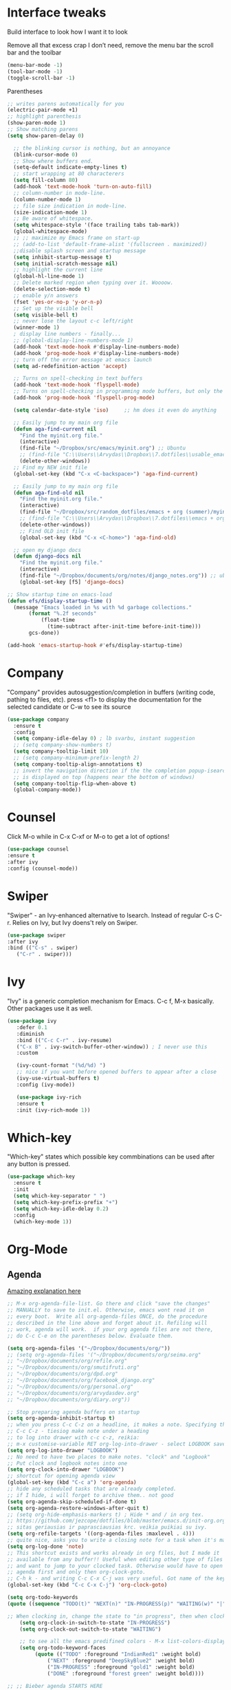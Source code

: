 * Interface tweaks
Build interface to look how I want it to look

Remove all that excess crap I don’t need, remove the menu bar the
scroll bar and the toolbar
#+BEGIN_SRC emacs-lisp
(menu-bar-mode -1)
(tool-bar-mode -1)
(toggle-scroll-bar -1)
#+END_SRC
Parentheses
#+BEGIN_SRC emacs-lisp
;; writes parens automatically for you
(electric-pair-mode +1)
;; highlight parenthesis
(show-paren-mode 1)
;; Show matching parens
(setq show-paren-delay 0)
#+END_SRC

#+BEGIN_SRC emacs-lisp
    ;; the blinking cursor is nothing, but an annoyance
    (blink-cursor-mode 0)
    ;; Show where buffers end.
    (setq-default indicate-empty-lines t)
    ;; start wrapping at 80 characterers
    (setq fill-column 80)
    (add-hook 'text-mode-hook 'turn-on-auto-fill)
    ;; column-number in mode-line.
    (column-number-mode 1)
    ;; file size indication in mode-line.
    (size-indication-mode 1)
    ;; Be aware of whitespace.
    (setq whitespace-style '(face trailing tabs tab-mark))
    (global-whitespace-mode)
    ;; ;; maximize my Emacs frame on start-up
    ;; (add-to-list 'default-frame-alist '(fullscreen . maximized))
    ;;disable splash screen and startup message
    (setq inhibit-startup-message t)
    (setq initial-scratch-message nil)
    ;; highlight the current line
    (global-hl-line-mode 1)
    ;; Delete marked region when typing over it. Woooow.
    (delete-selection-mode t)
    ;; enable y/n answers
    (fset 'yes-or-no-p 'y-or-n-p)
    ;; Set up the visible bell
    (setq visible-bell t)
    ;; never lose the layout c-c left/right
    (winner-mode 1)
    ; display line numbers - finally...
    ;; (global-display-line-numbers-mode 1)
    (add-hook 'text-mode-hook #'display-line-numbers-mode)
    (add-hook 'prog-mode-hook #'display-line-numbers-mode)
    ;; turn off the error message at emacs launch
    (setq ad-redefinition-action 'accept)

    ;; Turns on spell-checking in text buffers
    (add-hook 'text-mode-hook 'flyspell-mode)
    ;; Turns on spell-checking in programming mode buffers, but only the COMMENTS
    (add-hook 'prog-mode-hook 'flyspell-prog-mode)

    (setq calendar-date-style 'iso) 	;; hm does it even do anything

    ;; Easily jump to my main org file
    (defun aga-find-current nil
      "Find the myinit.org file."
      (interactive)
      (find-file "~/Dropbox/src/emacs/myinit.org") ;; Ubuntu
      ;; (find-file "C:\\Users\\Arvydas\\Dropbox\\7.dotfiles\\usable_emacs\\myinit.org") ;; windows
      (delete-other-windows))
    ;; Find my NEW init file
    (global-set-key (kbd "C-x <C-backspace>") 'aga-find-current)

    ;; Easily jump to my main org file
    (defun aga-find-old nil
      "Find the myinit.org file."
      (interactive)
      (find-file "~/Dropbox/src/random_dotfiles/emacs + org (summer)/myinit.org") ;; ubuntu
      ;; (find-file "C:\\Users\\Arvydas\\Dropbox\\7.dotfiles\\emacs + org (summer)\\myinit.org") ;; windows
      (delete-other-windows))
      ;; Find OLD init file
      (global-set-key (kbd "C-x <C-home>") 'aga-find-old)

    ;; open my django docs
    (defun django-docs nil
      "Find the myinit.org file."
      (interactive)
      (find-file "~/Dropbox/documents/org/notes/django_notes.org")) ;; ubuntu
      (global-set-key [f5] 'django-docs)

  ;; Show startup time on emacs-load
  (defun efs/display-startup-time ()
    (message "Emacs loaded in %s with %d garbage collections."
	     (format "%.2f seconds"
		     (float-time
		       (time-subtract after-init-time before-init-time)))
	     gcs-done))

  (add-hook 'emacs-startup-hook #'efs/display-startup-time)
#+END_SRC
* Company
"Company" provides autosuggestion/completion in buffers (writing code,
pathing to files, etc).  press <f1> to display the documentation for
the selected candidate or C-w to see its source
#+BEGIN_SRC emacs-lisp
    (use-package company
      :ensure t
      :config
      (setq company-idle-delay 0) ; lb svarbu, instant suggestion
      ;; (setq company-show-numbers t)
      (setq company-tooltip-limit 10)
      ;; (setq company-minimum-prefix-length 2)
      (setq company-tooltip-align-annotations t)
      ;; invert the navigation direction if the the completion popup-isearch-match
      ;; is displayed on top (happens near the bottom of windows)
      (setq company-tooltip-flip-when-above t)
      (global-company-mode))
#+END_SRC
* Counsel
Click M-o while in C-x C-xf or M-o to get a lot of options!
#+begin_src emacs-lisp
     (use-package counsel
     :ensure t
     :after ivy
     :config (counsel-mode))
#+end_src
* Swiper
"Swiper" - an Ivy-enhanced alternative to Isearch. Instead of regular
C-s C-r. Relies on Ivy, but Ivy doens't rely on Swiper.
#+BEGIN_SRC emacs-lisp
     (use-package swiper
     :after ivy
     :bind (("C-s" . swiper)
	    ("C-r" . swiper)))
#+END_SRC
* Ivy
"Ivy" is a generic completion mechanism for Emacs.
C-c f, M-x basically. Other packages use it as well.
#+BEGIN_SRC emacs-lisp
(use-package ivy
   :defer 0.1
   :diminish
   :bind (("C-c C-r" . ivy-resume)
   ("C-x B" . ivy-switch-buffer-other-window)) ; I never use this
   :custom

   (ivy-count-format "(%d/%d) ")
   ;; nice if you want before opened buffers to appear after a close
   (ivy-use-virtual-buffers t)
   :config (ivy-mode))

   (use-package ivy-rich
   :ensure t
   :init (ivy-rich-mode 1))
#+END_SRC
* Which-key
"Which-key" states which possible key commbinations can be used after
any button is pressed.
#+BEGIN_SRC emacs-lisp
(use-package which-key
  :ensure t
  :init
  (setq which-key-separator " ")
  (setq which-key-prefix-prefix "+")
  (setq which-key-idle-delay 0.2)
  :config
  (which-key-mode 1))
#+END_SRC
* Org-Mode
** Agenda
[[https://blog.aaronbieber.com/2016/09/24/an-agenda-for-life-with-org-mode.html][Amazing explanation here]]
#+BEGIN_SRC emacs-lisp
  ;; M-x org-agenda-file-list. Go there and click "save the changes"
  ;; MANUALLY to save to init.el. Otherwise, emacs wont read it on
  ;; every boot.  Write all org-agenda-files ONCE, do the procedure
  ;; described in the line above and forget about it. Refiling will
  ;; work, agenda will work.  if your org agenda files are not there,
  ;; do C-c C-e on the parentheses below. Evaluate them.

  (setq org-agenda-files '("~/Dropbox/documents/org/"))
  ;; (setq org-agenda-files '("~/Dropbox/documents/org/seima.org"
  ;; "~/Dropbox/documents/org/refile.org"
  ;; "~/Dropbox/documents/org/smutifruti.org"
  ;; "~/Dropbox/documents/org/dpd.org"
  ;; "~/Dropbox/documents/org/facebook_django.org"
  ;; "~/Dropbox/documents/org/personal.org"
  ;; "~/Dropbox/documents/org/arvydasdev.org"
  ;; "~/Dropbox/documents/org/diary.org"))

  ;; Stop preparing agenda buffers on startup
  (setq org-agenda-inhibit-startup t)
  ;; when you press C-c C-z on a headline, it makes a note. Specifying the name of that drawyer.
  ;; C-c C-z - tiesiog make note under a heading
  ;; to log into drawer with c-c c-z, reikia:
  ;; m-x customise-variable RET org-log-into-drawer - select LOGBOOK save and apply.
  (setq org-log-into-drawer "LOGBOOK")
  ;; No need to have two places to make notes. "clock" and "Logbook"
  ;; Put clock and logbook notes into one
  (setq org-clock-into-drawer "LOGBOOK")
  ;; shortcut for opening agenda view
  (global-set-key (kbd "C-c a") 'org-agenda)
  ;; hide any scheduled tasks that are already completed.
  ;; if I hide, i will forget to archive them.. not good
  (setq org-agenda-skip-scheduled-if-done t)
  (setq org-agenda-restore-windows-after-quit t)
  ;; (setq org-hide-emphasis-markers t) ; Hide * and / in org tex.
  ;; https://github.com/jezcope/dotfiles/blob/master/emacs.d/init-org.org - solved my refile problem
  ;; sitas geriausias ir paprasciausias krc. veikia puikiai su ivy.
  (setq org-refile-targets '((org-agenda-files :maxlevel . 4)))
  ;; quite nice, asks you to write a closing note for a task when it's marked as DONE
  (setq org-log-done 'note)
  ;; This shortcut exists and works already in org files, but I made it
  ;; available from any buffer!! Useful when editing other type of files
  ;; and want to jump to your clocked task. Otherwise would have to open
  ;; agenda first and only then org-clock-goto.
  ;; C-h k - and writing C-c C-x C-j was very useful. Got name of the key.
  (global-set-key (kbd "C-c C-x C-j") 'org-clock-goto)

  (setq org-todo-keywords
  (quote ((sequence "TODO(t)" "NEXT(n)" "IN-PROGRESS(p)" "WAITING(w)" "|" "DONE(d)" "CANCELLED(c)"))))

  ;; When clocking in, change the state to "in progress", then when clocking out change state to "waiting".
      (setq org-clock-in-switch-to-state "IN-PROGRESS")
      (setq org-clock-out-switch-to-state "WAITING")

      ;; to see all the emacs predifined colors - M-x list-colors-display
      (setq org-todo-keyword-faces
	       (quote (("TODO" :foreground "IndianRed1" :weight bold)
		       ("NEXT" :foreground "DeepSkyBlue2" :weight bold)
		       ("IN-PROGRESS" :foreground "gold1" :weight bold)
		       ("DONE" :foreground "forest green" :weight bold))))

  ;; ;; Bieber agenda STARTS HERE

  ;; dont show habit tasks in "all todos" list.
    (defun air-org-skip-subtree-if-habit ()
      "Skip an agenda entry if it has a STYLE property equal to \"habit\"."
      (let ((subtree-end (save-excursion (org-end-of-subtree t))))
	(if (string= (org-entry-get nil "STYLE") "habit")
	    subtree-end
	  nil)))

	  ;; defining a function to skip the tasks wiht priorities in the "all todo's list"
      (defun air-org-skip-subtree-if-priority (priority)
      "Skip an agenda subtree if it has a priority of PRIORITY.

	   PRIORITY may be one of the characters ?A, ?B, or ?C."
	     (let ((subtree-end (save-excursion (org-end-of-subtree t)))
		   (pri-value (* 1000 (- org-lowest-priority priority)))
		   (pri-current (org-get-priority (thing-at-point 'line t))))
	       (if (= pri-value pri-current)
		   subtree-end
		 nil)))

  ;; Final agenda view look
  (setq org-agenda-custom-commands
	'(("a" "Daily agenda and all TODOs"
	   ((tags "PRIORITY=\"A\""
		  ((org-agenda-skip-function '(org-agenda-skip-entry-if 'todo 'done))
		   (org-agenda-overriding-header "High-priority unfinished tasks:")))
	    (agenda "" ((org-agenda-span 3)))
	    (alltodo ""
		     ((org-agenda-skip-function '(or (air-org-skip-subtree-if-habit)
						     (air-org-skip-subtree-if-priority ?A)
						     (org-agenda-skip-if nil '(scheduled deadline))))
		      (org-agenda-overriding-header "ALL normal priority tasks:")))))))

  ;; ;; Bieber agenda FINISHES HERE
   #+END_SRC
** Org habit
[[https://orgmode.org/manual/Repeated-tasks.html][Docs of Repeated tasks]]
[[https://orgmode.org/manual/Repeated-tasks.html][Docs of Org Habit]]
#+BEGIN_SRC emacs-lisp
  (use-package org-habit
    :ensure nil
    :config)
    ;; (setq org-habit-show-habits-only-for-today t))

  ;; (require 'org-habit)
  (setq org-habit-graph-column 54) ;push little further to the rigth
  ;; (setq org-habit-following-days 0)
  ;; (setq org-habit-preceding-days 30)
#+END_SRC

** Clock
#+BEGIN_SRC emacs-lisp
  (setq org-log-note-clock-out t)
  ;; Clock out when moving task to a done state
  (setq org-clock-out-when-done t)
  ;; Resume clocking task when emacs is restarted
  (org-clock-persistence-insinuate)
  ;; Save the running clock and all clock history when exiting Emacs, load it on startup
  (setq org-clock-persist t)
  ;; Resume clocking task on clock-in if the clock is open
  (setq org-clock-in-resume t)
  ;; Do not prompt to resume an active clock, just resume it
  (setq org-clock-persist-query-resume nil)
#+END_SRC
** Effort
#+BEGIN_SRC emacs-lisp
  ;; To create an estimate for a task or subtree start column mode with C-c C-x C-c and collapse the tree with c
  ; Set default column view headings: Task Effort Clock_Summary
  (setq org-columns-default-format "%80ITEM(Task) %10Effort(Effort){:} %10CLOCKSUM")

  ; global Effort estimate values
  ; global STYLE property values for completion
  (setq org-global-properties (quote (("Effort_ALL" . "0 0:10 0:30 1:00 2:00 3:00 4:00")
                                      ("STYLE_ALL" . "habit"))))

  (global-set-key [f9] 'org-agenda-filter-by-effort)
#+END_SRC
** Templates
#+BEGIN_SRC emacs-lisp
  ;; useful org-capture document - https://orgmode.org/manual/Template-expansion.html
  ;; setting up the templates for c-c c
  (define-key global-map "\C-cc" 'org-capture)
  (setq org-capture-templates '(
  ("a" "Arvydas.dev" entry (file+headline "~/Dropbox/documents/org/arvydasdev.org" "arvydas.dev") "* TODO %?\n%U%^{Effort}p")
  ("e" "Emacs" entry (file+headline "~/Dropbox/documents/org/src_emacs.org" "Emacs") "* TODO %?\n%U%^{Effort}p")
  ("s" "Smuti Fruti" entry (file+headline "~/Dropbox/documents/org/src_smutifruti.org" "Smuti Fruti") "* TODO %?\n%U%^{Effort}p")
  ("f" "Facebook_django" entry (file+headline "~/Dropbox/documents/org/src_facebook_django.org" "Facebook_django") "* TODO %?\n%U%^{Effort}p")
  ("p" "Personal" entry (file+headline "~/Dropbox/documents/org/personal.org" "Personal") "* TODO %?\n%U%^{Effort}p")
  ("d" "Diary" entry (file+datetree "~/Dropbox/documents/org/notes/diary.org" "Diary") "* %U %^{Title}\n%?")
  ("r" "Refile" entry (file+headline "~/Dropbox/documents/org/refile.org" "Refile")"* TODO %?\n%U%^{Effort}p"))) ;; genius. that effort.
  ;; ("p" "Planned" entry (file+headline "~/Dropbox/1.planai/tickler.org" "Planned") "* %i%? %^{SCHEDULED}p" :prepend t)
  ;; ("r" "Repeating" entry (file+headline "~/Dropbox/1.planai/tickler.org" "Repeating") "* %i%? %^{SCHEDULED}p")))
#+END_SRC
** Archiving notes
TUT: more about archiving - http://doc.endlessparentheses.com/Var/org-archive-location.html
its possible to archive like so:

#+archive: ~/Dropbox/documents/org/emacs_backups/archive/%s_datetree::datetree/
#+archive: ~/Dropbox/documents/org/emacs_backups/archive/archive.org::datetree/* From %s
* Ace windows
"Ace windows" helps me to switch windows easily. Main keybind - C-x o
and then the commands that follow below.
#+BEGIN_SRC emacs-lisp
(use-package ace-window
      :ensure t
      :init (setq aw-keys '(?q ?w ?e ?r ?y ?h ?j ?k ?l)
  ;		aw-ignore-current t ; not good to turn off since I wont be able to do c-o o <current>
                  aw-dispatch-always t)
      :bind (("C-x o" . ace-window)
             ("M-O" . ace-swap-window)
             ("C-x v" . aw-split-window-horz)))
     (defvar aw-dispatch-alist
    '((?x aw-delete-window "Delete Window")
        (?m aw-swap-window "Swap Windows")
        (?M aw-move-window "Move Window")
        (?c aw-copy-window "Copy Window")
        (?f aw-switch-buffer-in-window "Select Buffer")
        (?n aw-flip-window)
        (?u aw-switch-buffer-other-window "Switch Buffer Other Window")
        (?c aw-split-window-fair "Split Fair Window")
        (?h aw-split-window-vert "Split Vert Window")
        (?v aw-split-window-horz "Split Horz Window")
        (?o delete-other-windows)
        ;; (?o delete-other-windows "Delete Other Windows")
        ;; (?o delete-other-windows " Ace - Maximize Window")
        (?? aw-show-dispatch-help))
        "List of actions for `aw-dispatch-default'.")
#+END_SRC
* Expand region
"Expand region" allows me to select everything in between any kind of
brackets by pressing C-=. The more I press it, the more it selects.
#+BEGIN_SRC emacs-lisp
  (use-package expand-region
    :ensure t
    :bind ("C-=" . er/expand-region))
#+END_SRC
* Saveplace
"Saveplace" remembers your location in a file when saving files
#+BEGIN_SRC emacs-lisp
(use-package saveplace
  :ensure t
  :config
  ;; activate it for all buffers
  (setq-default save-place t)
  (save-place-mode 1))
#+END_SRC
* Directories
#+BEGIN_SRC emacs-lisp
  ;; Automatically generated backups
  (setq backup-directory-alist '(("." . "~/Dropbox/documents/org/emacs_backups/emacs_backups/")))
#+END_SRC
* Undo-tree
"Undo tree" lets me to return to the file stage before any
modifications were made. Keybind - C-x u.
#+BEGIN_SRC emacs-lisp
  (use-package undo-tree
  :ensure t
  :init
  (global-undo-tree-mode))
#+END_SRC
* Projectile
"Projectile" allows me to have a list of my projects under one
keybind - C-c p p. I can then open a project and my working directory
will remain to that project that I opened. With a shortcut C-c p f I
can look thrugh ALL the files of that particular project
directory. Super useful, makes the buffers way tidier.
#+BEGIN_SRC emacs-lisp
  (use-package projectile
    :ensure t
    :config
    (projectile-global-mode)
    (setq projectile-completion-system 'ivy)
    (define-key projectile-mode-map (kbd "C-c p") 'projectile-command-map))
#+END_SRC
* Magit
"Magit" - can not imagine working with git without it. Instead of
writing full commands like: "git add ." and then "git commit -m 'bla
blaa'" then "git push"... I can simply `C-x g` for a git status. Then
`s` to do git add. And finally `C-c C-c` to invoke git commit and
simply write a message. Then press `p` and I just pushed the
changes. Way quickier than the termina, believe me.

Some notes:
- install git first on emacs - https://www.youtube.com/watch?v=ZMgLZUYd8Cw
- use personal access token
- add this to terminal to save the token for furher use
- git config --global credential.helper store
#+BEGIN_SRC emacs-lisp
(use-package magit
  :ensure t
  :bind (("C-x g" . magit-status)
         ("C-x C-g" . magit-status)))
#+END_SRC
* Avy
"Avy" lets me jump to to a specific letter or a word quickly. M-s and
I can type a word, it will immeaditely jump to it on any opened and
visible buffer.  See https://github.com/abo-abo/avy for more info.
  #+begin_src emacs-lisp
	(use-package avy
	  :ensure t
	  :bind
	  (("M-s" . avy-goto-char-timer)
    ;;	     ("M-g f" . avy-goto-line)
		 ("M-p" . avy-goto-word-1)))
;;  You can check the avy home page for their recommended configuration which you get by configuring this way instead:
    ;; (use-package avy
    ;; :ensure t
    ;; :config
    ;; (avy-setup-default))
    (setq avy-background t) ; cool, makes the background darker
  #+end_src
* Impatient mode
"Impatient mode" lets you to have a browser window with LIVE HTML
preview. Add files by 'M-x httpd-start'. Then do `M-x
impatient-mode` - on EACH and EVERY file (css, js and hmtl). And then
go to this link http://localhost:8080/imp/
Otherwise, read simple explanation here -
https://github.com/skeeto/impatient-mode.
#+BEGIN_SRC emacs-lisp
    (use-package impatient-mode
      :ensure t
      :commands impatient-mode)

  ;; to be able to preview .md files
  ;; from here - https://stackoverflow.com/questions/36183071/how-can-i-preview-markdown-in-emacs-in-real-time
  ;; But Wait... with markdown-mode installed I can already see the markdown live in my emacs...
  (defun markdown-html (buffer)
    (princ (with-current-buffer buffer
      (format "<!DOCTYPE html><html><title>Impatient Markdown</title><xmp theme=\"united\" style=\"display:none;\"> %s  </xmp><script src=\"http://strapdownjs.com/v/0.2/strapdown.js\"></script></html>" (buffer-substring-no-properties (point-min) (point-max))))
    (current-buffer)))
#+END_SRC
* Supersave
"Supersave" autosaves buffers for me. I am kind of used to clicking
C-x C-s all the time, but "Supersave" just makes sure that it saves
all the buffers when I switch windows and so on. So if I ever want to
close my emacs - I can be sure that all the buffers are saved.
#+BEGIN_SRC emacs-lisp
;; ace window integration - BUTINA
(use-package super-save
  :ensure t
  :config
  (setq super-save-auto-save-when-idle t)
  (setq super-save-idle-duration 5) ;; after 5 seconds of not typing autosave
  ;; add integration with ace-window
  (add-to-list 'super-save-triggers 'ace-window)
  (super-save-mode +1))
#+END_SRC
* All the icons
"All the icons" - icons visible on buffer window as well as sidebar
filetree.  neveikia icons on fresh Linux os install? Prasau -
[[https://github.com/seagle0128/all-the-icons-ivy-rich][paaiskinimas]].  Do M-x all-the-icons-install-fonts to install the
necessary fonts.  Then check your ~/.local/share/fonts/ if the icons
appeared there or not.
#+BEGIN_SRC emacs-lisp
     (use-package all-the-icons-ivy-rich
     :ensure t
     :init (all-the-icons-ivy-rich-mode 1))
#+END_SRC
* Hungry delete
"Hungry delete" - deletes all the whitespace when you hit backspace or
delete.
#+BEGIN_SRC emacs-lisp
  (use-package hungry-delete
  :ensure t
  :config
  (global-hungry-delete-mode))
#+END_SRC
* Emojify
"Emojify" allows to preview emojis in emacs buffers. Needed for
facebook auto posting
#+BEGIN_SRC emacs-lisp
  (use-package emojify
  :ensure t
  :hook (after-init . global-emojify-mode))
#+END_SRC
* Rg
"Rg" - rip grep. Helps to search for a term through many files. Super
useful when need to change something on many files.  Installation:
Sudo apt install ripgrep M-x rg and search away Tut: nice video
https://www.youtube.com/watch?v=4qLD4oHOrlc&ab_channel=ProtesilaosStavrou
#+BEGIN_SRC emacs-lisp
  (use-package rg
    :ensure t
    :config)
#+END_SRC
* Doom-modeline
"Doom-modeline" converts a basic looking, all cramped modeline into a
nice and clean one with only the necessary info and icons
displayed. So far so good, liking it.
#+BEGIN_SRC emacs-lisp
  (use-package doom-modeline
    :ensure t
    :init (doom-modeline-mode 1))
#+END_SRC
* Flycheck
"Flycheck" uses various syntax checking and linting tools to
automatically check the contents of buffers while you type, and
reports warnings and errors directly in the buffer. Or in the right
corner if you use "Doom-modeline". Can click on the icon - shows all
the errors. Great!  https://www.flycheck.org/en/latest/# Not to
confuse with flyspell - checks grammar.
#+BEGIN_SRC emacs-lisp
(use-package flycheck
  :ensure t
  :init
  (global-flycheck-mode t))
#+END_SRC
* Volatile Highlights
"Volatile highlights" - temporarily highlight changes from pasting
etc.
#+BEGIN_SRC emacs-lisp
(use-package volatile-highlights
  :ensure t
  :config
  (volatile-highlights-mode t))
#+END_SRC
* Ws-butler
"Ws-butler" - whitespace butler - clean up whitespace automatically on
saving buffer.
#+BEGIN_SRC emacs-lisp
(use-package ws-butler
  :ensure t
  :config
  (ws-butler-global-mode t))
#+END_SRC
* Doom themes
More about doom themes [[https://github.com/doomemacs/themes][here]].
#+BEGIN_SRC emacs-lisp
  (use-package doom-themes
    :ensure t
    :config
    ;; Global settings (defaults)
    (setq doom-themes-enable-bold t    ; if nil, bold is universally disabled
          doom-themes-enable-italic t) ; if nil, italics is universally disabled
    (load-theme 'doom-palenight t)
    ;; Corrects (and improves) org-mode's native fontification.
    (doom-themes-org-config))
#+END_SRC

* OFF Beacon
"Beacon" - never lose your cursor again. Flashes the cursor location when switching buffers.
#+BEGIN_SRC emacs-lisp
  (use-package beacon
  :ensure t
  :config
    (progn
      (setq beacon-blink-when-point-moves-vertically nil) ; default nil
      (setq beacon-blink-when-point-moves-horizontally nil) ; default nil
      (setq beacon-blink-when-buffer-changes t) ; default t
      (setq beacon-blink-when-window-scrolls t) ; default t
      (setq beacon-blink-when-window-changes t) ; default t
      (setq beacon-blink-when-focused nil) ; default nil

      (setq beacon-blink-duration 0.3) ; default 0.3
      (setq beacon-blink-delay 0.3) ; default 0.3
      (setq beacon-size 20) ; default 40
      ;; (setq beacon-color "yellow") ; default 0.5
      (setq beacon-color 0.5) ; default 0.5

      (add-to-list 'beacon-dont-blink-major-modes 'term-mode)

      (beacon-mode 1)))
#+END_SRC

* Try
Try is a package that allows you to try out Emacs packages without
installing them. If you pass a URL to a plain text .el-file it
evaluates the content, without storing the file.
#+BEGIN_SRC emacs-lisp
(use-package try
	:ensure t)
#+END_SRC

* Lsp-mode
  Insalling language server:
  in terminal, root dir, run this - pip install python-lsp-server
  do pyls to know if the installation it worked
  What I get: when I hover/write on function-explanation window,
  linting error checking on the right, signatue help(tells what
  parameters you can put in a function.)
  INSTALLED: lv, markdown-mode, spinner, lsp-mode
#+BEGIN_SRC emacs-lisp
  (use-package python-mode
    :ensure t
    :hook (python-mode . lsp-deferred)
    :custom
    (python-shell-interpreter "python3"))

  (defun efs/lsp-mode-setup ()
    (setq lsp-headerline-breadcrumb-segments '(path-up-to-project file symbols))
    (lsp-headerline-breadcrumb-mode))

  (use-package lsp-mode
    :ensure t
    :commands (lsp lsp-deferred)
    :hook (lsp-mode . efs/lsp-mode-setup)
    :init
    (setq lsp-keymap-prefix "C-c l")  ;; Or 'C-l', 's-l'
    :config
    (lsp-enable-which-key-integration t))

  ;; enable docstring popup, tree at the top and other ui stuff
  (use-package lsp-ui
    :ensure t
    :hook (lsp-mode . lsp-ui-mode)
    :custom
    (lsp-ui-doc-enable t)
    (lsp-ui-doc-position 'at-point)
    (lsp-ui-doc-show-with-cursor t)
    (lsp-ui-doc-delay 0.5))

  ;; removed some stuff according to [[https://www.youtube.com/watch?v=Lu5XXoRjKUQ][this video]]
  ;; Suggestions from official docs for performance
  (setq gc-cons-threshold 100000000)
  (setq lsp-completion-provider :capf)
  (setq lsp-idle-delay 0.500)
  (setq lsp-log-io nil)

  ;; Annoying stuff
  (setq lsp-enable-links nil)
  (setq lsp-signature-render-documentation nil)
  (setq lsp-headerline-breadcrumb-enable nil)
  (setq lsp-ui-doc-enable nil)
  (setq lsp-completion-enable-additional-text-edit nil)
#+END_SRC
* Neotree
"Neotree" - A Emacs tree plugin like NerdTree for Vim. Basically a
sidebar filetree. Toggle on/off with F8.
#+BEGIN_SRC emacs-lisp
  (use-package neotree
  :ensure t
  :init
  (setq neo-smart-open t
	   neo-autorefresh t
	   neo-force-change-root t)
	   (setq neo-theme (if (display-graphic-p) 'icons global))
	   (setq neo-window-width 35)
	   (global-set-key [f8] 'neotree-toggle))

  ;; Launch neotree when opening emacs. First launch, then switch to another window.
    ;; (defun neotree-startup ()
    ;;   (interactive)
    ;;   (neotree-show)
    ;;   (call-interactively 'other-window))

    ;; (if (daemonp)
    ;;     (add-hook 'server-switch-hook #'neotree-startup)
    ;;     (add-hook 'after-init-hook #'neotree-startup))
#+END_SRC

* Rainbow-delimiters
rainbow-delimiters is useful in programming modes because it colorizes
nested parentheses and brackets according to their nesting depth. This
makes it a lot easier to visually match parentheses in Emacs Lisp code
without having to count them yourself.
#+BEGIN_SRC emacs-lisp
(use-package rainbow-delimiters
  :ensure t
  :hook (prog-mode . rainbow-delimiters-mode))
#+END_SRC

* Elpy
TUT: "Elpy" - various python modes for easier python
programming. Installs various other packages as well.  A few videos to
help install elpy and
customize. https://www.youtube.com/watch?v=0kuCeS-mfyc,
https://www.youtube.com/watch?v=mflvdXKyA_g Helpful blog post -
https://www.ruiying.online/post/use-emacs-as-python-ide/ Elpy official
docs - https://elpy.readthedocs.io/en/latest/index.html When using tab
auto completion, click f1 and get the explanation in another
buffer. Company doccumentation window.  and of course more amazing
[[https://gist.github.com/mahyaret/a64d209d482fc0f5eca707f12ccce146][shortcuts]] Here.

INSTALL:
1. add export PATH=$PATH:~/.local/bin to your .bashrc file and reload
   emacs.
2. should get a message asking something about RPC, click yes.
3. then make sure jedi is installed in your system. others use flake8,
   others use jedi.. idk. zamansky and the guy from he tutorial video
   use jedi.
4. do M-x elpy-config to see the config
5. check your .emacs.d folder. if there is one called "elpy" and it is
   empty or something, do M-x elpy-rpc-restart. Folders will appear,
   packages will install. Then do elpy-coppnfig.
6. pip install flake8 - get to see more syntax checks. M-x elpy-config
   to confirm its installed

INSTALLS: yasnippet, pyenv, hightlight-indentation, elpy

#+BEGIN_SRC emacs-lisp
  (setq elpy-rpc-python-command "python3")
  (setq python-shell-interpreter "python3")
  (setq elpy-get-info-from-shell t)
  (use-package elpy
    :ensure t
    ;; :custom (elpy-rpc-backend "jedi")
    :init
    (elpy-enable))
#+END_SRC

No nee, use the regular macro.
# Execute python by line, or if you read the tutorial, by block as well.
# Some geniuses wrote [[https://stackoverflow.com/questions/31957564/emacs-python-elpy-send-code-to-interpreter][this]] - super useful when working with python. Can
# execute one line at a time. Default elpy has this function, but it says - ups, not working.
#+BEGIN_SRC emacs-lisp
  ;; (defun my-python-line ()
  ;;  (interactive)
  ;;   (save-excursion
  ;;   (setq the_script_buffer (format (buffer-name)))
  ;;   (end-of-line)
  ;;   (kill-region (point) (progn (back-to-indentation) (point)))
  ;;   ;(setq the_py_buffer (format "*Python[%s]*" (buffer-file-name)))
  ;;   (setq the_py_buffer "*Python*")
  ;;   (switch-to-buffer-other-window  the_py_buffer)
  ;;   (goto-char (buffer-end 1))
  ;;   (yank)
  ;;   (comint-send-input)
  ;;   (switch-to-buffer-other-window the_script_buffer)
  ;;   (yank)
  ;;   )
  ;; )

  ;; (eval-after-load "elpy"
  ;;  '(define-key elpy-mode-map (kbd "C-c <C-return>") 'my-python-line))
#+END_SRC
* Emmet mode
"Emmet mode" - HTML completion. Click c-j to autocomplete a tag.
Cheat sheet - https://docs.emmet.io/cheat-sheet/
note:
SU WEB MODE KRC PRADEDA flycheck nebeveikti ir emmet durniuoja
#+BEGIN_SRC emacs-lisp
  (use-package emmet-mode
  :ensure t
  :config
  (add-hook 'sgml-mode-hook 'emmet-mode) ;; Auto-start on any markup modes
  (add-hook 'css-mode-hook  'emmet-mode)) ;; enable Emmet's css abbreviation.
#+END_SRC

* OFF web-mode
"Web mode" - Got it basically only for maching tags highlighting
feature. I am sure it has wayyy more cool features. But more about
those - later.
INSTALLS: web-mode
#+BEGIN_SRC emacs-lisp
  (use-package web-mode
      :ensure t
      :config
	     (add-to-list 'auto-mode-alist '("\\.html?\\'" . web-mode))
	     (setq web-mode-engines-alist
		   '(("django"    . "\\.html\\'")))
	     (setq web-mode-ac-sources-alist
	     '(("css" . (ac-source-css-property))
	   ("html" . (ac-source-words-in-buffer ac-source-abbrev))))
	   (setq web-mode-enable-auto-closing t))
	   (setq web-mode-enable-auto-quoting t) ; this fixes the quote problem I mentioned
	   (setq web-mode-enable-current-element-highlight t)

	   (add-hook 'web-mode 'emmet-mode)
#+END_SRC



* TURNED OFF PLUGINS BELOW THIS LINE


* OFF Dumb jump
UPDATE 2022-02-09 Kind of not needed anymore since using Elpy and it has the same function, even more convieniently placed.

"Dumb jump" - jump to definition.
Tut: ok, so, wow. Let's say I have a views.py in django and I "def veganai(request):" and then the function below it.
I later use that function in another file, let's say urls.py. I can then go to urls.py, stand on that function and
then go M-g j or o to jump to that definition (in views.py)
this is amazing and life saving. I should not forget that this option exists.
video of how to use it - https://www.youtube.com/watch?v=wBfZzaff77g
#+BEGIN_SRC emacs-lisp
  ;; (use-package dumb-jump
  ;;   :bind (("M-g o" . dumb-jump-go-other-window)
  ;;          ("M-g j" . dumb-jump-go)
  ;;          ("M-g x" . dumb-jump-go-prefer-external)
  ;;          ("M-g z" . dumb-jump-go-prefer-external-other-window))
  ;;   :config
  ;;   (setq dumb-jump-selector 'ivy) ;; (setq dumb-jump-selector 'helm)
  ;; :init
  ;; (dumb-jump-mode)
  ;;   :ensure)
#+END_SRC
* OFF Move text
"Move text" allows me to click M-up/down arrow key and move the text line by line up and down.
#+BEGIN_SRC emacs-lisp
  ;; (use-package move-text
  ;;   :ensure t)
  ;; (move-text-default-bindings)
#+END_SRC
* OFF Iedit
"Iedit" - a package that allows to edit all the alike strings in the
buffer. Would have been useful on 02.14 when editing facebook_django
urls, but was getting an error. More about it [[https://github.com/victorhge/iedit/issues/146][here]].
#+BEGIN_SRC emacs-lisp
  ;; (use-package iedit
  ;; :ensure t
  ;;   :bind (("C-;" . iedit-mode)))
#+END_SRC
* OFF Popwin
"Popwin" displays special buffers in a popup window instead of a
regular buffer. So when I am looking for help - clicking C-h k for
example, it opens a totally new buffer which is huge and is not
toggled. I need to switch to it, then turn it off when I am done.
With Popwin package I get a small cute little window with the
information, and that window is toggled. So I can just switch it off
with q immeaditelly. Iz, pz.

Official explanation -
"Popwin makes you free from the hell of annoying buffers such like
*Help*, *Completions*, *compilation*, and etc.". Tru.
#+BEGIN_SRC emacs-lisp
  ;; (use-package popwin
  ;; :ensure t
  ;; :config
  ;; (popwin-mode 1))
#+END_SRC
* OFF Eww
"Eww" is shipped with emacs, so no need to install. Writing some stuff
here basically only to be able to customize eww itself. Cool to add.
Shortcuts here - https://www.emacswiki.org/emacs/eww
#+BEGIN_SRC emacs-lisp
  ;; (use-package eww
  ;;   :commands eww eww-follow-link
  ;;   :init
  ;;   (setq browse-url-browser-function 'eww-browse-url)
  ;;   (setq eww-search-prefix "http://www.google.com/search?q=")

  ;;   (defun eww-wiki (text)
  ;;     "Function used to search wikipedia for the given text."
  ;;     (interactive (list (read-string "Wiki for: ")))
  ;;     (eww (format "https://en.m.wikipedia.org/wiki/Special:Search?search=%s"
  ;;                  (url-encode-url text))))

  ;;   :bind (("C-c w w" . eww)
  ;;          ("C-c w i" . eww-wiki)
  ;;          ("C-c w l" . eww-follow-link)))

  ;;   ;; Eww is cool, but pls open links in chrome. ty
  ;;   (setq browse-url-browser-function 'browse-url-generic
  ;;   browse-url-generic-program "google-chrome")
#+END_SRC
* OFF Yasnippet
"[[https://www.youtube.com/watch?v=YDuqSwyZvlY][Yasnippet]]" - expand to a switch statement with placeholders. Tab
between the placeholders & type actual values. like in [[https://www.youtube.com/watch?v=mflvdXKyA_g&list=PL-mFLc7R_MJdX0MxrqXEV4sM87hmVEkRw&index=2&t=67s][this]] video.
I am kind of too new to programming to be using snippets, but its nice,
keeping this plugin for now.  It installs kind of many
snippets... hope that doesn't slow emacs down. Shouldnt...
You can also create your own snippet... possibly even for .org files.
#+BEGIN_SRC emacs-lisp
  ;; (use-package yasnippet                  ; Snippets
  ;;   :ensure t)
  ;;   (yas-global-mode 1)
  ;; (use-package yasnippet-snippets         ; Collection of snippets
  ;;   :ensure t)
#+END_SRC
* OFF Markdown-mode
"Markdown-mode" - will use it to edit markdown files. Would be nice to
see how it renders while I edit it.
#+BEGIN_SRC emacs-lisp
  ;; (use-package markdown-mode
  ;;   :ensure t
  ;;   :commands (markdown-mode gfm-mode)
  ;;   :mode (("README\\.md\\'" . gfm-mode)
  ;;         ("\\.md\\'" . markdown-mode)
  ;;         ("\\.markdown\\'" . markdown-mode))
  ;;   :init (setq markdown-command "multimarkdown"))
#+END_SRC
